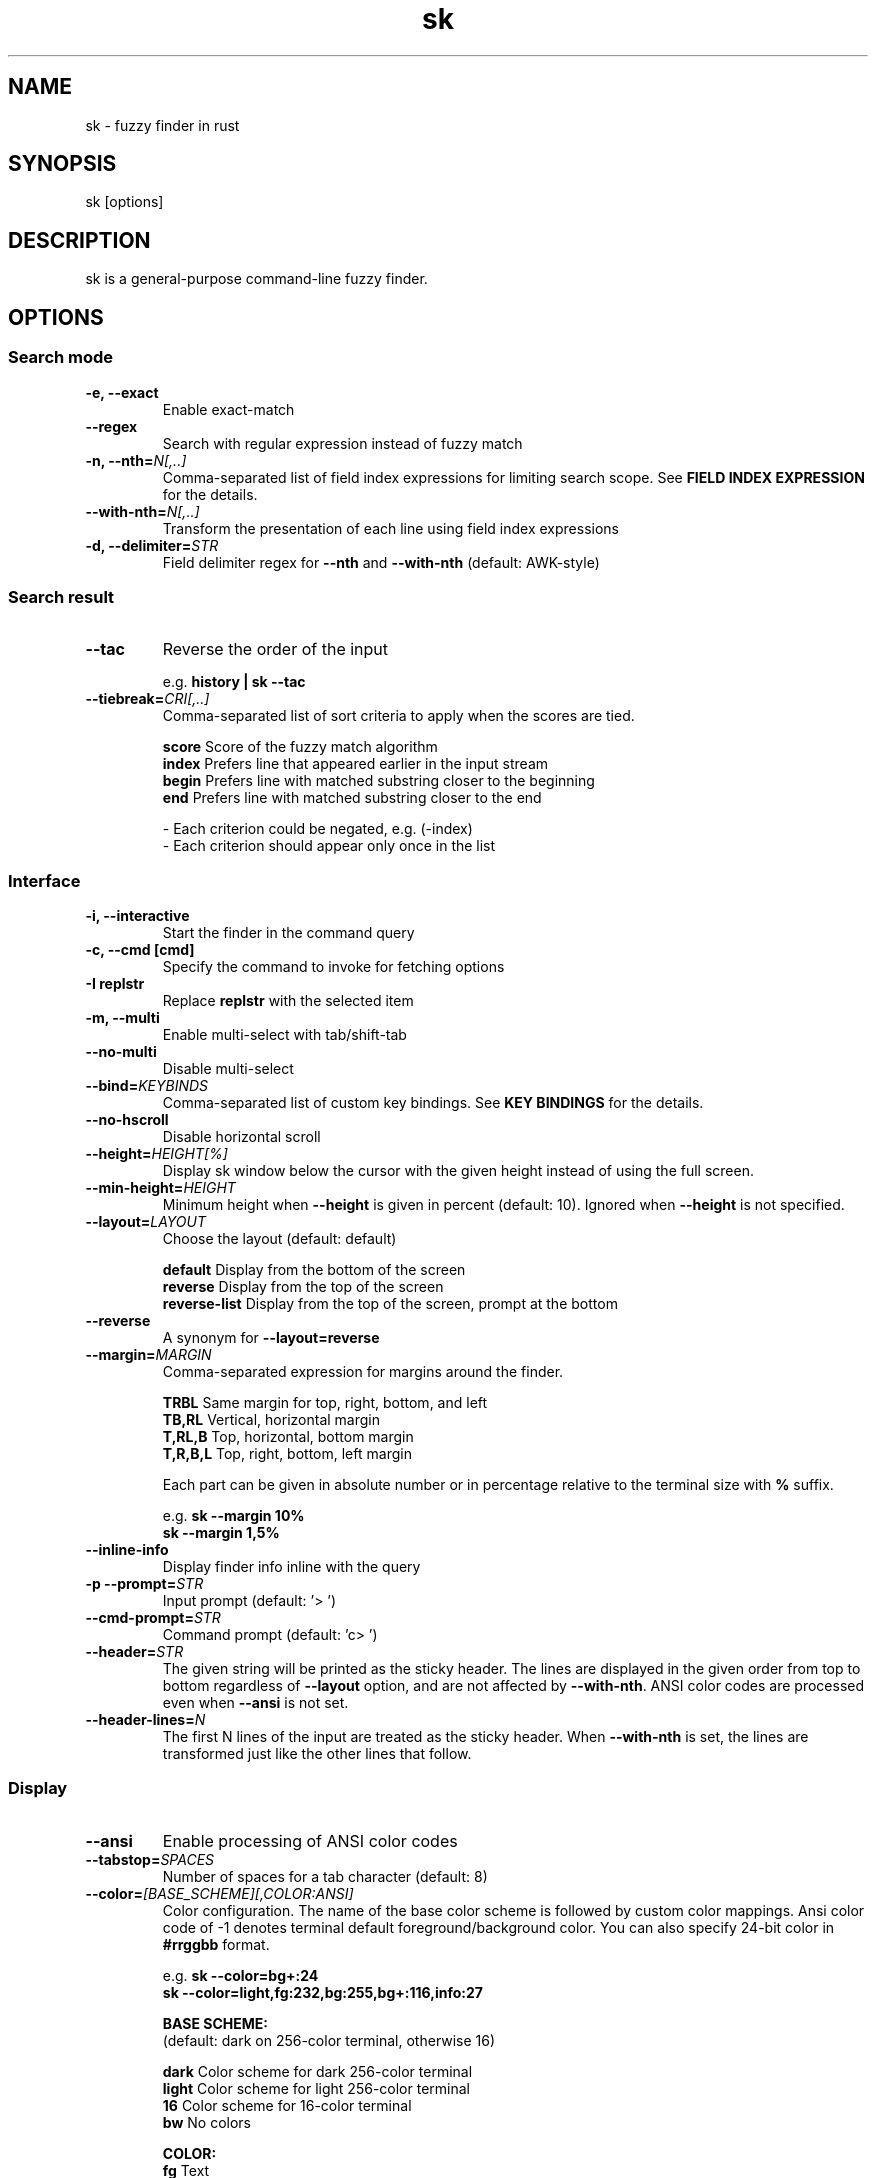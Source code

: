 .ig
The MIT License (MIT)

Copyright (c) 2019 Jinzhou Zhang
Copyright (c) 2017 Junegunn Choi

Permission is hereby granted, free of charge, to any person obtaining a copy
of this software and associated documentation files (the "Software"), to deal
in the Software without restriction, including without limitation the rights
to use, copy, modify, merge, publish, distribute, sublicense, and/or sell
copies of the Software, and to permit persons to whom the Software is
furnished to do so, subject to the following conditions:

The above copyright notice and this permission notice shall be included in
all copies or substantial portions of the Software.

THE SOFTWARE IS PROVIDED "AS IS", WITHOUT WARRANTY OF ANY KIND, EXPRESS OR
IMPLIED, INCLUDING BUT NOT LIMITED TO THE WARRANTIES OF MERCHANTABILITY,
FITNESS FOR A PARTICULAR PURPOSE AND NONINFRINGEMENT. IN NO EVENT SHALL THE
AUTHORS OR COPYRIGHT HOLDERS BE LIABLE FOR ANY CLAIM, DAMAGES OR OTHER
LIABILITY, WHETHER IN AN ACTION OF CONTRACT, TORT OR OTHERWISE, ARISING FROM,
OUT OF OR IN CONNECTION WITH THE SOFTWARE OR THE USE OR OTHER DEALINGS IN
THE SOFTWARE.
..
.TH sk 1 "Oct 2018" "sk 0.17.5" "sk - a command-line fuzzy finder"

.SH NAME
sk - fuzzy finder in rust

.SH SYNOPSIS
sk [options]

.SH DESCRIPTION
sk is a general-purpose command-line fuzzy finder.

.SH OPTIONS
.SS Search mode
.TP
.B "-e, --exact"
Enable exact-match
.TP
.B "--regex"
Search with regular expression instead of fuzzy match
.TP
.BI "-n, --nth=" "N[,..]"
Comma-separated list of field index expressions for limiting search scope.
See \fBFIELD INDEX EXPRESSION\fR for the details.
.TP
.BI "--with-nth=" "N[,..]"
Transform the presentation of each line using field index expressions
.TP
.BI "-d, --delimiter=" "STR"
Field delimiter regex for \fB--nth\fR and \fB--with-nth\fR (default: AWK-style)

.SS Search result
.TP
.B "--tac"
Reverse the order of the input

.RS
e.g. \fBhistory | sk --tac\fR
.RE
.TP
.BI "--tiebreak=" "CRI[,..]"
Comma-separated list of sort criteria to apply when the scores are tied.
.br

.br
.BR score "   Score of the fuzzy match algorithm"
.br
.BR index "   Prefers line that appeared earlier in the input stream"
.br
.BR begin "   Prefers line with matched substring closer to the beginning"
.br
.BR end "     Prefers line with matched substring closer to the end"
.br

.br
- Each criterion could be negated, e.g. (-index)
.br
- Each criterion should appear only once in the list
.SS Interface
.TP
.B "-i, --interactive"
Start the finder in the command query
.TP
.B "-c, --cmd [cmd]"
Specify the command to invoke for fetching options
.TP
.B "-I replstr"
Replace \fBreplstr\fR with the selected item
.TP
.B "-m, --multi"
Enable multi-select with tab/shift-tab
.TP
.B "--no-multi"
Disable multi-select
.TP
.BI "--bind=" "KEYBINDS"
Comma-separated list of custom key bindings. See \fBKEY BINDINGS\fR for the
details.
.TP
.B "--no-hscroll"
Disable horizontal scroll
.TP
.BI "--height=" "HEIGHT[%]"
Display sk window below the cursor with the given height instead of using
the full screen.
.TP
.BI "--min-height=" "HEIGHT"
Minimum height when \fB--height\fR is given in percent (default: 10).
Ignored when \fB--height\fR is not specified.
.TP
.BI "--layout=" "LAYOUT"
Choose the layout (default: default)

.br
.BR default "       Display from the bottom of the screen"
.br
.BR reverse "       Display from the top of the screen"
.br
.BR reverse-list "  Display from the top of the screen, prompt at the bottom"
.br

.TP
.B "--reverse"
A synonym for \fB--layout=reverse\fB

.TP
.BI "--margin=" MARGIN
Comma-separated expression for margins around the finder.
.br

.br
.RS
.BR TRBL "     Same margin for top, right, bottom, and left"
.br
.BR TB,RL "    Vertical, horizontal margin"
.br
.BR T,RL,B "   Top, horizontal, bottom margin"
.br
.BR T,R,B,L "  Top, right, bottom, left margin"
.br

.br
Each part can be given in absolute number or in percentage relative to the
terminal size with \fB%\fR suffix.
.br

.br
e.g. \fBsk --margin 10%\fR
     \fBsk --margin 1,5%\fR
.RE
.TP
.B "--inline-info"
Display finder info inline with the query
.TP
.BI "-p --prompt=" "STR"
Input prompt (default: '> ')
.TP
.BI "--cmd-prompt=" "STR"
Command prompt (default: 'c> ')
.TP
.BI "--header=" "STR"
The given string will be printed as the sticky header. The lines are displayed
in the given order from top to bottom regardless of \fB--layout\fR option, and
are not affected by \fB--with-nth\fR. ANSI color codes are processed even when
\fB--ansi\fR is not set.
.TP
.BI "--header-lines=" "N"
The first N lines of the input are treated as the sticky header. When
\fB--with-nth\fR is set, the lines are transformed just like the other
lines that follow.
.SS Display
.TP
.B "--ansi"
Enable processing of ANSI color codes
.TP
.BI "--tabstop=" SPACES
Number of spaces for a tab character (default: 8)
.TP
.BI "--color=" "[BASE_SCHEME][,COLOR:ANSI]"
Color configuration. The name of the base color scheme is followed by custom
color mappings. Ansi color code of -1 denotes terminal default
foreground/background color. You can also specify 24-bit color in \fB#rrggbb\fR
format.

.RS
e.g. \fBsk --color=bg+:24\fR
     \fBsk --color=light,fg:232,bg:255,bg+:116,info:27\fR
.RE

.RS
.B BASE SCHEME:
    (default: dark on 256-color terminal, otherwise 16)

    \fBdark    \fRColor scheme for dark 256-color terminal
    \fBlight   \fRColor scheme for light 256-color terminal
    \fB16      \fRColor scheme for 16-color terminal
    \fBbw      \fRNo colors

.B COLOR:
    \fBfg                \fRText
    \fBbg                \fRBackground
    \fBmatched|hl        \fRText of highlighted substrings
    \fBmatched_bg        \fRBackground of highlighted substrings
    \fBcurrent|fg+       \fRText (current line)
    \fBcurrent_bg|bg+    \fRBackground (current line)
    \fBcurrent_match|hl+ \fRText of Highlighted substrings (current line)
    \fBcurrent_match_bg  \fRBackground of highlighted substrings (current line)
    \fBquery             \fRText of Query (the texts after the prompt)
    \fBquery_bg          \fRBackground of Query
    \fBinfo              \fRInfo
    \fBborder            \fRBorder of the preview window and horizontal separators (\fB--border\fR)
    \fBprompt            \fRPrompt
    \fBpointer|cursor    \fRPointer to the current line (no effect now)
    \fBmarker|selected   \fRMulti-select marker
    \fBspinner           \fRStreaming input indicator
    \fBheader            \fRHeader
.RE
.SS Preview
.TP
.BI "--preview=" "COMMAND"
Execute the given command for the current line and display the result on the
preview window. \fB{}\fR in the command is the placeholder that is replaced to
the single-quoted string of the current line. To transform the replacement
string, specify field index expressions between the braces (See \fBFIELD INDEX
EXPRESSION\fR for the details).

.RS
e.g. \fBsk --preview='head -$LINES {}'\fR
     \fBls -l | sk --preview="echo user={3} when={-4..-2}; cat {-1}" --header-lines=1\fR

sk overrides \fB$LINES\fR and \fB$COLUMNS\fR so that they represent the exact
size of the preview window.

Note that you can escape a placeholder pattern by prepending a backslash.

Also, \fB{q}\fR is replaced to the current query string. \fB{cq}\fR is
replaced to the current command query string.

Preview window will be updated even when there is no match for the current
query if any of the placeholder expressions evaluates to a non-empty string.
.RE
.TP
.BI "--preview-window=" "[POSITION][:SIZE[%]][:wrap][:hidden]"
Determine the layout of the preview window. If the argument ends with
\fB:hidden\fR, the preview window will be hidden by default until
\fBtoggle-preview\fR action is triggered. Long lines are truncated by default.
Line wrap can be enabled with \fB:wrap\fR flag.

If size is given as 0, preview window will not be visible, but sk will still
execute the command in the background.

.RS
.B POSITION: (default: right)
    \fBup
    \fBdown
    \fBleft
    \fBright
.RE

.RS
e.g. \fBsk --preview="head {}" --preview-window=up:30%\fR
     \fBsk --preview="file {}" --preview-window=down:1\fR
.RE
.SS Scripting
.TP
.BI "-q, --query=" "STR"
Start the finder with the given query
.TP
.BI "--cmd-query=" "STR"
Specify the initial query for the command query
.TP
.B "--print-query"
Print query as the first line
.TP
.BI "-f, --filter=" "STR"
Filter mode. Do not start interactive finder. It's like a fuzzy-version of
grep. skim will output the score and the item to stdout.
.TP
.BI "--expect=" "KEY[,..]"
Comma-separated list of keys that can be used to complete sk in addition to
the default enter key. When this option is set, sk will print the name of the
key pressed as the first line of its output (or as the second line if
\fB--print-query\fR is also used). The line will be empty if sk is completed
with the default enter key. If \fB--expect\fR option is specified multiple
times, sk will expect the union of the keys. \fB--no-expect\fR will clear the
list.

.RS
e.g. \fBsk --expect=ctrl-v,ctrl-t,alt-s --expect=f1,f2,~,@\fR
.RE
.TP
.B "--read0"
Read input delimited by ASCII NUL characters instead of newline characters
.TP
.B "--print0"
Print output delimited by ASCII NUL characters instead of newline characters

.TP
.B "--version"
Display version information and exit

.SH ENVIRONMENT VARIABLES
.TP
.B SKIM_DEFAULT_COMMAND
Default command to use when input is tty. On *nix systems, sk runs the command
with \fBsh -c\fR, so make sure that it's POSIX-compliant.
.TP
.B SKIM_DEFAULT_OPTIONS
Default options. e.g. \fBexport SKIM_DEFAULT_OPTIONS="--multi\fR

.SH EXIT STATUS
.BR 0 "      Normal exit"
.br
.BR 1 "      No match"
.br
.BR 2 "      Error"
.br
.BR 130 "    Interrupted with \fBCTRL-C\fR or \fBESC\fR"

.SH FIELD INDEX EXPRESSION

A field index expression can be a non-zero integer or a range expression
([BEGIN]..[END]). \fB--nth\fR and \fB--with-nth\fR take a comma-separated list
of field index expressions.

.SS Examples
.BR 1 "      The 1st field"
.br
.BR 2 "      The 2nd field"
.br
.BR -1 "     The last field"
.br
.BR -2 "     The 2nd to last field"
.br
.BR 3..5 "   From the 3rd field to the 5th field"
.br
.BR 2.. "    From the 2nd field to the last field"
.br
.BR ..-3 "   From the 1st field to the 3rd to the last field"
.br
.BR .. "     All the fields"
.br

.SH EXTENDED SEARCH MODE

Unless specified otherwise, sk will start in "extended-search mode". In this
mode, you can specify multiple patterns delimited by spaces, such as: \fB'wild
^music .mp3$ sbtrkt !rmx\fR

You can prepend a backslash to a space (\fB\\ \fR) to match a literal space
character.

.SS Exact-match (quoted)
A term that is prefixed by a single-quote character (\fB'\fR) is interpreted as
an "exact-match" (or "non-fuzzy") term. sk will search for the exact
occurrences of the string.

.SS Anchored-match
A term can be prefixed by \fB^\fR, or suffixed by \fB$\fR to become an
anchored-match term. Then sk will search for the lines that start with or end
with the given string. An anchored-match term is also an exact-match term.

.SS Negation
If a term is prefixed by \fB!\fR, sk will exclude the lines that satisfy the
term from the result. In this case, sk performs exact match by default.

.SS Exact-match by default
If you don't prefer fuzzy matching and do not wish to "quote" (prefixing with
\fB'\fR) every word, start sk with \fB-e\fR or \fB--exact\fR option. Note that
when \fB--exact\fR is set, \fB'\fR-prefix "unquotes" the term.

.SS OR operator
A single bar character term acts as an OR operator. For example, the following
query matches entries that start with \fBcore\fR and end with either \fBgo\fR,
\fBrb\fR, or \fBpy\fR.

e.g. \fB^core go$ | rb$ | py$\fR

.SH KEY BINDINGS
You can customize key bindings of sk with \fB--bind\fR option which takes
a comma-separated list of key binding expressions. Each key binding expression
follows the following format: \fBKEY:ACTION\fR

e.g. \fBsk --bind=ctrl-j:accept,ctrl-k:kill-line\fR

.B AVAILABLE KEYS:    (SYNONYMS)
    \fIctrl-[a-z]\fR
    \fIctrl-space\fR
    \fIctrl-alt-[a-z]\fR
    \fIalt-[a-zA-Z]\fR
    \fIalt-[0-9]\fR
    \fIf[1-12]\fR
    \fIenter\fR       (\fIctrl-m\fR)
    \fIspace\fR
    \fIbspace\fR      (\fIbs\fR)
    \fIalt-up\fR
    \fIalt-down\fR
    \fIalt-left\fR
    \fIalt-right\fR
    \fIalt-enter\fR   (\fIalt-ctrl-m\fR)
    \fIalt-space\fR
    \fIalt-bspace\fR  (\fIalt-bs\fR)
    \fIalt-/\fR
    \fItab\fR
    \fIbtab\fR        (\fIshift-tab\fR)
    \fIesc\fR
    \fIdel\fR
    \fIup\fR
    \fIdown\fR
    \fIleft\fR
    \fIright\fR
    \fIhome\fR
    \fIend\fR
    \fIpgup\fR        (\fIpage-up\fR)
    \fIpgdn\fR        (\fIpage-down\fR)
    \fIshift-up\fR
    \fIshift-down\fR
    \fIshift-left\fR
    \fIshift-right\fR
    \fIalt-shift-up\fR
    \fIalt-shift-down\fR
    \fIalt-shift-left\fR
    \fIalt-shift-right\fR
    or any single character

  \fBACTION:               DEFAULT BINDINGS (NOTES):
    \fBabort\fR                 \fIctrl-c  ctrl-g  ctrl-q  esc\fR
    \fBaccept\fR                \fIenter\fR
    \fBappend-and-select\fR
    \fBbackward-char\fR         \fIctrl-b  left\fR
    \fBbackward-delete-char\fR  \fIctrl-h  bspace\fR
    \fBbackward-kill-word\fR    \fIalt-bs\fR
    \fBbackward-word\fR         \fIalt-b   shift-left\fR
    \fBbeginning-of-line\fR     \fIctrl-a  home\fR
    \fBclear-screen\fR          \fIctrl-l\fR
    \fBdelete-char\fR           \fIdel\fR
    \fBdelete-charEOF\fR        \fIctrl-d\fR
    \fBdeselect-all\fR
    \fBdown\fR                  \fIctrl-j  ctrl-n  down\fR
    \fBend-of-line\fR           \fIctrl-e  end\fR
    \fBexecute(...)\fR          (see below for the details)
    \fBexecute-silent(...)\fR   (see below for the details)
    \fBforward-char\fR          \fIctrl-f  right\fR
    \fBforward-word\fR          \fIalt-f   shift-right\fR
    \fBif-query-empty\fR
    \fBif-query-not-empty\fR
    \fBignore\fR
    \fBkill-line\fR
    \fBkill-word\fR             \fIalt-d\fR
    \fBpage-down\fR             \fIpgdn\fR
    \fBpage-up\fR               \fIpgup\fR
    \fBhalf-page-down\fR
    \fBhalf-page-up\fR
    \fBpreview-up\fR            \fIshift-up\fR
    \fBpreview-down\fR          \fIshift-down\fR
    \fBpreview-left\fR
    \fBpreview-right\fR
    \fBpreview-page-down\fR
    \fBpreview-page-up\fR
    \fBselect-all\fR
    \fBtoggle\fR                (\fIright-click\fR)
    \fBtoggle-all\fR
    \fBtoggle+down\fR           \fIctrl-i  (tab)\fR
    \fBtoggle-in\fR             (\fB--layout=reverse*\fR ? \fBtoggle+up\fR : \fBtoggle+down\fR)
    \fBtoggle-out\fR            (\fB--layout=reverse*\fR ? \fBtoggle+down\fR : \fBtoggle+up\fR)
    \fBtoggle-preview\fR
    \fBtoggle-preview-wrap\fR
    \fBtoggle-sort\fR
    \fBtoggle+up\fR             \fIbtab    (shift-tab)\fR
    \fBunix-line-discard\fR     \fIctrl-u\fR
    \fBunix-word-rubout\fR      \fIctrl-w\fR
    \fBup\fR                    \fIctrl-k  ctrl-p  up\fR
    \fByank\fR                  \fIctrl-y\fR

Multiple actions can be chained using \fB+\fR separator.

    \fBsk --bind 'ctrl-a:select-all+accept'\fR

With \fBexecute(...)\fR action, you can execute arbitrary commands without
leaving sk. For example, you can turn sk into a simple file browser by
binding \fBenter\fR key to \fBless\fR command like follows.

    \fBsk --bind "enter:execute(less {})"\fR

You can use the same placeholder expressions as in \fB--preview\fR.

If the command contains parentheses, sk may fail to parse the expression. In
that case, you can use any of the following alternative notations to avoid
parse errors.

    \fBexecute[...]\fR
    \fBexecute'...'\fR
    \fBexecute"..."\fR
    \fBexecute:...\fR
.RS
This is the special form that frees you from parse errors as it does not expect
the closing character. The catch is that it should be the last one in the
comma-separated list of key-action pairs.
.RE

sk switches to the alternate screen when executing a command. However, if the
command is expected to complete quickly, and you are not interested in its
output, you might want to use \fBexecute-silent\fR instead, which silently
executes the command without the switching. Note that sk will not be
responsive until the command is complete. For asynchronous execution, start
your command as a background process (i.e. appending \fB&\fR).

With \fBif-query-empty\fR and \fBif-query-not-empty\fR action, you could
specify the action to execute depends on the query condition. For example

    \fBsk --bind 'ctrl-d:if-query-empty(abort)+delete-char'\fR

If the query is empty, skim will execute \fBabort\fR action, otherwise execute
\fBdelete-char\fR action. It is equal to `delete-char/eof`.

.SH AUTHOR
Jinzhou Zhang (\fIlotabout@gmail.com\fR)

.SH SEE ALSO
.B Project homepage:
.RS
.I https://github.com/lotabout/skim
.RE
.br

.br
.B Extra Vim plugin:
.RS
.I https://github.com/lotabout/skim.vim
.RE

.SH LICENSE
MIT
